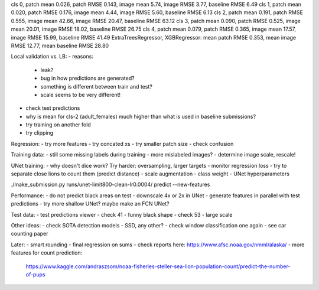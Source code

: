 cls 0, patch mean 0.026, patch RMSE 0.143, image mean 5.74, image RMSE 3.77, baseline RMSE 6.49
cls 1, patch mean 0.020, patch RMSE 0.176, image mean 4.44, image RMSE 5.60, baseline RMSE 6.13
cls 2, patch mean 0.191, patch RMSE 0.555, image mean 42.66, image RMSE 20.47, baseline RMSE 63.12
cls 3, patch mean 0.090, patch RMSE 0.525, image mean 20.01, image RMSE 18.02, baseline RMSE 26.75
cls 4, patch mean 0.079, patch RMSE 0.365, image mean 17.57, image RMSE 15.99, baseline RMSE 41.49
ExtraTreesRegressor, XGBRegressor: mean patch RMSE 0.353, mean image RMSE 12.77, mean baseline RMSE 28.80

Local validation vs. LB:
- reasons:
  - leak?
  - bug in how predictions are generated?
  - something is different between train and test?
  - scale seems to be very different!
- check test predictions
- why is mean for cls-2 (adult_females) much higher than what is used in baseline submissions?
- try training on another fold
- try clipping

Regression:
- try more features
- try concated xs
- try smaller patch size
- check confusion

Training data:
- still some missing labels during training - more mislabeled images?
- determine image scale, rescale!

UNet training:
- why doesn't dice work? Try harder: oversampling, larger targets
- monitor regression loss
- try to separate close lions to count them (predict distance)
- scale augmentation
- class weight
- UNet hyperparameters

./make_submission.py runs/unet-limit800-clean-lr0.0004/ predict --new-features

Performance:
- do not predict black areas on test
- downscale 4x or 2x in UNet
- generate features in parallel with test predictions
- try more shallow UNet? maybe make an FCN UNet?

Test data:
- test predictions viewer
- check 41 - funny black shape
- check 53 - large scale

Other ideas:
- check SOTA detection models - SSD, any other?
- check window classification one again - see car counting paper

Later:
- smart rounding
- final regression on sums
- check reports here: https://www.afsc.noaa.gov/nmml/alaska/
- more features for count prediction:
  https://www.kaggle.com/andraszsom/noaa-fisheries-steller-sea-lion-population-count/predict-the-number-of-pups
